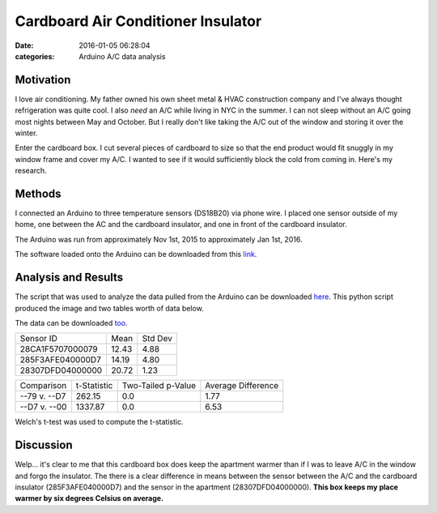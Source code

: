 Cardboard Air Conditioner Insulator
###################################

:date: 2016-01-05 06:28:04
:categories: Arduino A/C data analysis

.. image:: ../legacy/2016-01-05-Cardboard-AC-Insulator/IMG_0018-1.jpg
    :width: 800px

Motivation
==========

I love air conditioning. My father owned his own sheet metal & HVAC
construction company and I've always thought refrigeration was quite cool.
I also *need* an A/C while living in NYC in the summer. I can not sleep
without an A/C going most nights between May and October. But I really don't
like taking the A/C out of the window and storing it over the winter.

Enter the cardboard box. I cut several pieces of cardboard to size so that
the end product would fit snuggly in my window frame and cover my A/C. I
wanted to see if it would sufficiently block the cold from coming in.
Here's my research.


Methods
=======

I connected an Arduino to three temperature sensors (DS18B20) via phone wire.
I placed one sensor outside of my home, one between the AC and the
cardboard insulator, and one in front of the cardboard insulator.

.. image:: ../legacy/2016-01-05-Cardboard-AC-Insulator/IMG_0015-1.jpg
    :width: 800px

.. image:: ../legacy/2016-01-05-Cardboard-AC-Insulator/IMG_0016-1.jpg
    :width: 800px

.. image:: ../legacy/2016-01-05-Cardboard-AC-Insulator/IMG_0020-1.jpg
    :width: 800px

The Arduino was run from approximately Nov 1st, 2015 to
approximately Jan 1st, 2016.

The software loaded onto the Arduino can be downloaded from this
`link <../legacy/2016-01-05-Cardboard-AC-Insulator/gather.cpp>`_.


Analysis and Results
====================

The script that was used to analyze the data pulled from the Arduino can be 
downloaded `here <../legacy/2016-01-05-Cardboard-AC-Insulator/visualize.py>`_. 
This python script produced the image and two tables worth of data below.

The data can be downloaded 
`too <../legacy/2016-01-05-Cardboard-AC-Insulator/TEMPS.TXT>`_.

.. image:: ../legacy/2016-01-05-Cardboard-AC-Insulator/results.png
    :width: 800px


+------------------+--------+---------+
| Sensor ID        | Mean   | Std Dev |
+------------------+--------+---------+
| 28CA1F5707000079 |  12.43 | 4.88    |
+------------------+--------+---------+
| 285F3AFE040000D7 | 14.19  | 4.80    |
+------------------+--------+---------+
| 28307DFD04000000 | 20.72  | 1.23    |
+------------------+--------+---------+

+---------------+-------------+--------------------+--------------------+
| Comparison    | t-Statistic | Two-Tailed p-Value | Average Difference |
+---------------+-------------+--------------------+--------------------+
| --79 v. --D7  | 262.15      | 0.0                | 1.77               |
+---------------+-------------+--------------------+--------------------+
| --D7 v. --00  | 1337.87     | 0.0                | 6.53               |
+---------------+-------------+--------------------+--------------------+


Welch's t-test was used to compute the t-statistic.


Discussion
==========

Welp... it's clear to me that this cardboard box does keep the
apartment warmer than if I was to leave A/C in the window and forgo
the insulator. The there is a clear difference in means between the sensor
between the A/C and the cardboard insulator (285F3AFE040000D7) and the
sensor in the apartment (28307DFD04000000). **This box keeps my place warmer
by six degrees Celsius on average.**


